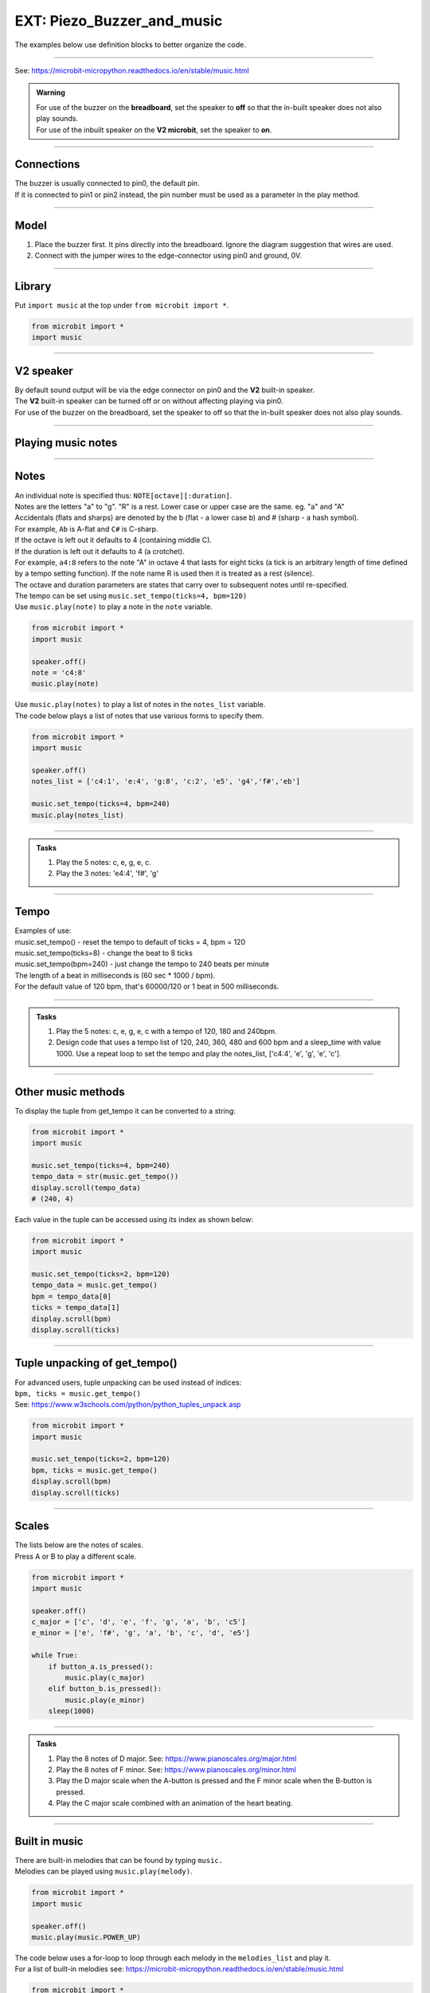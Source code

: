 ============================
EXT: Piezo_Buzzer_and_music
============================

The examples below use definition blocks to better organize the code.

----

| See: https://microbit-micropython.readthedocs.io/en/stable/music.html

.. admonition:: Warning

    | For use of the buzzer on the **breadboard**, set the speaker to **off** so that the in-built speaker does not also play sounds.
    | For use of the inbuilt speaker on the **V2 microbit**, set the speaker to **on**.

----

Connections
--------------------------

| The buzzer is usually connected to pin0, the default pin.
| If it is connected to pin1 or pin2 instead, the pin number must be used as a parameter in the play method.

----

Model
----------------------------------------

#.  Place the buzzer first. It pins directly into the breadboard. Ignore the diagram suggestion that wires are used.
#.  Connect with the jumper wires to the edge-connector using pin0 and ground, 0V.

.. image:: images/buzzer_bb.png
    :scale: 50 %

.. image:: images/buzzer.jpg
    :scale: 30 %

----

Library
-------------------

| Put ``import music`` at the top under ``from microbit import *``.

.. code-block:: python

    from microbit import *
    import music

----

**V2** speaker
---------------------

| By default sound output will be via the edge connector on pin0 and the **V2** built-in speaker.
| The **V2** built-in speaker can be turned off or on without affecting playing via pin0.

.. py:function::  speaker.off()

    Use off() to turn off the speaker. This does not disable sound output to an edge connector pin.

.. py:function::  speaker.on()

    Use on() to turn on the speaker.

| For use of the buzzer on the breadboard, set the speaker to off so that the in-built speaker does not also play sounds.

----

Playing music notes
-----------------------

.. py:function::  music.play(music, pin=pin0, wait=True, loop=False)

    | Play the music.
    | If music can be a string, such as 'c4:4', or a list of notes as strings, such as ['c', 'd', 'e']
    | The duration and octave values are reset to their defaults before the music is played.
    | The output pin can be used to override the default pin0. Use pin=None to prevent sounds being played.
    | If wait is set to True, playing is blocking, and the music will be played to the end.
    | If loop is set to True, the music repeats until stop is called.

----

Notes
----------------------------------------

| An individual note is specified thus: ``NOTE[octave][:duration]``.
| Notes are the letters "a" to "g". "R" is a rest. Lower case or upper case are the same. eg. "a" and "A"
| Accidentals (flats and sharps) are denoted by the b (flat - a lower case b) and # (sharp - a hash symbol).
| For example, ``Ab`` is A-flat and ``C#`` is C-sharp.
| If the octave is left out it defaults to 4 (containing middle C).
| If the duration is left out it defaults to 4 (a crotchet).
| For example, ``a4:8`` refers to the note "A" in octave 4 that lasts for eight ticks (a tick is an arbitrary length of time defined by a tempo setting function). If the note name R is used then it is treated as a rest (silence).
| The octave and duration parameters are states that carry over to subsequent notes until re-specified.
| The tempo can be set using ``music.set_tempo(ticks=4, bpm=120)``

| Use ``music.play(note)`` to play a note in the ``note`` variable.

.. code-block:: python

    from microbit import *
    import music

    speaker.off()
    note = 'c4:8'
    music.play(note)

| Use ``music.play(notes)`` to play a list of notes in the ``notes_list`` variable.
| The code below plays a list of notes that use various forms to specify them.

.. code-block:: python

    from microbit import *
    import music

    speaker.off()
    notes_list = ['c4:1', 'e:4', 'g:8', 'c:2', 'e5', 'g4','f#','eb']

    music.set_tempo(ticks=4, bpm=240)
    music.play(notes_list)

----


.. admonition:: Tasks

    #. Play the 5 notes: c, e, g, e, c.
    #. Play the 3 notes: 'e4:4', 'f#', 'g'

    .. dropdown::
        :icon: codescan
        :color: primary
        :class-container: sd-dropdown-container

        .. tab-set::

            .. tab-item:: Q1

                Play the 5 notes: c, e, g, e, c.

                .. code-block:: python

                    from microbit import *
                    import music

                    speaker.off()
                    notes_list = ['c4:4', 'e', 'g', 'e', 'c']

                    while True:
                        music.play(notes_list)
                        sleep(1000)

            .. tab-item:: Q2

                Play the 3 notes: 'e4:4', 'f#', 'g'

                .. code-block:: python

                    from microbit import *
                    import music

                    speaker.off()
                    notes_list = ['e4:4', 'f#', 'g']

                    while True:
                        music.play(notes_list)
                        sleep(1000)

----

Tempo
-----------

.. py:function::  music.set_tempo(ticks=4, bpm=120)

    Sets the tempo for playback.

    A number of ticks, expressed as an integer, make a beat. The default is 4 ticks per beat.

    Each beat is to be played at a certain frequency, beats per minute, expressed as an integer. The default is 120 bpm.

| Examples of use:
| music.set_tempo() - reset the tempo to default of ticks = 4, bpm = 120
| music.set_tempo(ticks=8) - change the beat to 8 ticks
| music.set_tempo(bpm=240) - just change the tempo to 240 beats per minute

| The length of a beat in milliseconds is (60 sec * 1000 / bpm).
| For the default value of 120 bpm, that's 60000/120 or 1 beat in 500 milliseconds.

----

.. admonition:: Tasks

    #. Play the 5 notes: c, e, g, e, c with a tempo of 120, 180 and 240bpm.
    #. Design code that uses a tempo list of 120, 240, 360, 480 and 600 bpm and a sleep_time with value 1000. Use a repeat loop to set the tempo and play the notes_list, ['c4:4', 'e', 'g', 'e', 'c'].

    .. dropdown::
        :icon: codescan
        :color: primary
        :class-container: sd-dropdown-container

        .. tab-set::

            .. tab-item:: Q1

                Play the 5 notes: c, e, g, e, c with a tempo of 120, 180 and 240bpm.

                .. code-block:: python

                    from microbit import *
                    import music

                    speaker.off()
                    notes_list = ['c4:4', 'e', 'g', 'e', 'c']

                    while True:
                        music.set_tempo(bpm=120)
                        music.play(notes_list)
                        sleep(1000)
                        music.set_tempo(bpm=180)
                        music.play(notes_list)
                        sleep(1000)
                        music.set_tempo(bpm=240)
                        music.play(notes_list)
                        sleep(1000)

            .. tab-item:: Q2

                Design code that uses a tempo list of 120, 240, 360, 480 and 600 bpm and a sleep_time with value 1000. Use a repeat loop to set the tempo and play the notes_list, ['c4:4', 'e', 'g', 'e', 'c'].

                .. code-block:: python

                    from microbit import *
                    import music

                    speaker.off()
                    notes_list = ['c4:4', 'e', 'g', 'e', 'c']
                    tempo_list = [120, 240, 360, 480, 600]

                    def tempo_play(tempo_list, sleep_time=1000):
                        for tempo in tempo_list:
                            music.set_tempo(bpm=tempo)
                            music.play(notes_list)
                            sleep(sleep_time)

                    while True:
                        tempo_play(tempo_list, sleep_time=1000)

----

Other music methods
-----------------------

.. py:function::  music.stop(pin=pin0)

    Stops all music playback on the built-in speaker and any pin outputting sound.

    An optional argument can be provided to specify a pin, eg. music.stop(pin1).

.. py:function::  music.reset()

    Resets the state of the following attributes as listed:

    ticks = 4; bpm = 120; duration = 4; octave = 4


.. py:function::  music.get_tempo()

    Gets the current tempo as a tuple of integers: (bpm, ticks).

| To display the tuple from get_tempo it can be converted to a string:

.. code-block:: python

    from microbit import *
    import music

    music.set_tempo(ticks=4, bpm=240)
    tempo_data = str(music.get_tempo())
    display.scroll(tempo_data)
    # (240, 4)

| Each value in the tuple can be accessed using its index as shown below:

.. code-block:: python

    from microbit import *
    import music

    music.set_tempo(ticks=2, bpm=120)
    tempo_data = music.get_tempo()
    bpm = tempo_data[0]
    ticks = tempo_data[1]
    display.scroll(bpm)
    display.scroll(ticks)

----

Tuple unpacking of get_tempo()
-------------------------------------

| For advanced users, tuple unpacking can be used instead of indices:
| ``bpm, ticks = music.get_tempo()``
| See: https://www.w3schools.com/python/python_tuples_unpack.asp

.. code-block:: python

    from microbit import *
    import music

    music.set_tempo(ticks=2, bpm=120)
    bpm, ticks = music.get_tempo()
    display.scroll(bpm)
    display.scroll(ticks)

----


Scales
----------------------------------------

| The lists below are the notes of scales.
| Press A or B to play a different scale.


.. code-block:: python

    from microbit import *
    import music

    speaker.off()
    c_major = ['c', 'd', 'e', 'f', 'g', 'a', 'b', 'c5']
    e_minor = ['e', 'f#', 'g', 'a', 'b', 'c', 'd', 'e5']

    while True:
        if button_a.is_pressed():
            music.play(c_major)
        elif button_b.is_pressed():
            music.play(e_minor)
        sleep(1000)


----

.. admonition:: Tasks

    #. Play the 8 notes of D major. See: https://www.pianoscales.org/major.html
    #. Play the 8 notes of F minor. See: https://www.pianoscales.org/minor.html
    #. Play the D major scale when the A-button is pressed and the F minor scale when the B-button is pressed.
    #. Play the C major scale combined with an animation of the heart beating.

    .. dropdown::
        :icon: codescan
        :color: primary
        :class-container: sd-dropdown-container

        .. tab-set::

            .. tab-item:: Q1

                Play the 8 notes of D major.

                .. code-block:: python

                    from microbit import *
                    import music

                    speaker.off()
                    d_major = ["D", "E", "F#", "G", "A", "B", "C#", "D"]

                    while True:
                        music.play(d_major)
                        sleep(1000)


            .. tab-item:: Q2

                Play the 8 notes of F minor.

                .. code-block:: python

                    from microbit import *
                    import music

                    speaker.off()
                    f_minor = ["F", "G", "Ab", "Bb", "C", "Db", "Eb", "F"]

                    while True:
                        music.play(f_minor)
                        sleep(1000)


            .. tab-item:: Q3

                Play the D major scale when the A-button is pressed and the F minor scale when the B-button is pressed.

                .. code-block:: python

                    from microbit import *
                    import music

                    speaker.off()
                    d_major = ["D", "E", "F#", "G", "A", "B", "C#", "D"]
                    f_minor = ["F", "G", "Ab", "Bb", "C", "Db", "Eb", "F"]

                    while True:
                        if button_a.is_pressed():
                            music.play(d_major)
                        elif button_b.is_pressed():
                            music.play(f_minor)
                        sleep(1000)

            .. tab-item:: Q4

                Play the C major scale combined with an animation of the heart beating.

                .. code-block:: python

                    from microbit import *
                    import music

                    c_major = ['c', 'd', 'e', 'f', 'g', 'a', 'b', 'c5']
                    # 1 beat every 500ms
                    while True:
                        music.play(c_major, wait=False)
                        for i in range(8):
                            display.show(Image.HEART_SMALL)
                            sleep(250)
                            display.show(Image.HEART)
                            sleep(250)
                        sleep(200)

----

Built in music
----------------------------------------

| There are built-in melodies that can be found by typing ``music.``
| Melodies can be played using ``music.play(melody)``.

.. code-block:: python

    from microbit import *
    import music

    speaker.off()
    music.play(music.POWER_UP)


| The code below uses a for-loop to loop through each melody in the ``melodies_list`` and play it.
| For a list of built-in melodies see: https://microbit-micropython.readthedocs.io/en/stable/music.html

.. code-block:: python

    from microbit import *
    import music

    speaker.off()
    melodies_list = [music.DADADADUM, music.POWER_DOWN]
    for melody in melodies_list:
        music.play(melody)

----

All Built in melodies
----------------------------------------

| This code plays all the melodies.
| The A-button can be pressed to exit the for-loop then the while-loop using ``break``.
| Pressing the reset button on the back of the microbit will restart the code.

.. code-block:: python

    from microbit import *
    import music

    speaker.off()
    built_in_tunes = [music.DADADADUM, music.ENTERTAINER, music.PRELUDE,
                      music.ODE, music.NYAN, music.RINGTONE, music.FUNK, music.BLUES,
                      music.BIRTHDAY, music.WEDDING, music.FUNERAL, music.PUNCHLINE,
                      music.PYTHON, music.BADDY, music.CHASE, music.BA_DING,
                      music.WAWAWAWAA, music.JUMP_UP, music.JUMP_DOWN, music.POWER_UP,
                      music.POWER_DOWN]

    while True:
        for tune in built_in_tunes:
            music.play(tune)
            sleep(1000)
            if button_a.is_pressed():
                break
        if button_a.is_pressed():
            break

----

.. admonition:: Tasks

    #. Play any 3 melodies using a list.
    #. Use the choice function to randomly pick melodies from a melody list. See: https://www.w3schools.com/python/ref_random_choice.asp. Use https://python.microbit.org/v/3.

    .. dropdown::
        :icon: codescan
        :color: primary
        :class-container: sd-dropdown-container

        .. tab-set::

            .. tab-item:: Q1

                Play any 3 melodies using a list.

                .. code-block:: python

                    from microbit import *
                    import music

                    speaker.off()
                    melodies_list = [music.POWER_UP, music.DADADADUM, music.POWER_DOWN]
                    for melody in melodies_list:
                        music.play(melody)

            .. tab-item:: Q2

                Use the choice function to randomly pick melodies from a melody list. See: https://www.w3schools.com/python/ref_random_choice.asp.

                .. code-block:: python

                    from microbit import *
                    import music
                    import random

                    speaker.off()
                    melodies_list = [music.POWER_UP, music.DADADADUM, music.POWER_DOWN]

                    while True:
                        music.play(random.choice(melodies_list))
                        sleep(1000)

----

**V2** volume
---------------------

.. py:function:: set_volume(volume)

    Configure the output volume of the microbit speaker and pins.

    :param volume: An integer between 0 and 255 to set the volume.

| The code below plays 3 different notes at different volumes.

.. code-block:: python

    from microbit import *
    import music

    note0 = "c4:4"
    note1 = "e4:4"
    note2 = "f#4:4"
    while True:
        set_volume(255)
        music.play(note0)
        set_volume(128)
        music.play(note1)
        set_volume(64)
        music.play(note2)


----

Sound effects using pitch
----------------------------------------

.. py:function::  music.pitch(frequency, duration=-1, pin=pin0, wait=True)

    Plays a pitch at the integer frequency given for the duration specified in milliseconds.

    Only one pitch can be played on one pin at any one time.

    If duration is negative the pitch is played continuously until either the blocking call is interrupted or, in the case of a background call, a new frequency is set or stop is called.

    An optional argument to specify the output pin can be used to override the default of pin0. pin=None causes no sound to play.

    If wait is set to True, this function is blocking.


| The code below increases the pitch in steps of 16 with playing duration of 20 ms.

.. code-block:: python

    from microbit import *
    import music

    speaker.off()
    for freq in range(880, 1760, 16):
        music.pitch(freq, duration=20)

----

.. admonition:: Tasks

    #. Modify the code to increase the pitch in steps of 32 with a duration of 40.
    #. Modify the code to decrease the pitch instead.
    #. Modify the code to increase then decrease the pitch.

    .. dropdown::
        :icon: codescan
        :color: primary
        :class-container: sd-dropdown-container

        .. tab-set::

            .. tab-item:: Q1

                Modify the code to increase the pitch in steps of 32 with a duration of 40.

                .. code-block:: python

                    from microbit import *
                    import music

                    speaker.off()
                    for freq in range(880, 1760, 32):
                        music.pitch(freq, duration=40)

            .. tab-item:: Q2

                Modify the code to decrease the pitch instead.

                .. code-block:: python

                    from microbit import *
                    import music

                    speaker.off()
                    for freq in range(1760, 880, -16):
                        music.pitch(freq, duration=20)

            .. tab-item:: Q3

                Modify the code to increase then decrease the pitch.

                .. code-block:: python

                    from microbit import *
                    import music

                    speaker.off()
                    for freq in range(880, 1760, 16):
                        music.pitch(freq, duration=20)
                    for freq in range(1760, 880, -16):
                        music.pitch(freq, duration=20)

----

Note frequencies
------------------

| The table below has the frequencies for notes from A to A over 2 octaves.
| The frequency of any note is doubled when going up one octave.

======= =========
Note    Frequency
======= =========
A	    440
B flat	466
B	    494
C	    523
C sharp	554
D	    587
D sharp	622
E	    659
F	    698
F sharp	740
G	    784
A flat	831
A	    880
B flat	932
B	    988
C	    1046
C sharp	1108
D	    1174
D sharp	1244
E	    1318
F	    1396
F sharp	1480
G	    1568
A flat	1662
A	    1760
======= =========

----

| The code uses a for-loop to play each frequency.
| The A-button can be pressed to exit the while-loop using ``break``.
| Pressing the reset button on the back of the microbit will restart the code.

.. code-block:: python

    from microbit import *
    import music

    speaker.off()
    Am_freqs = [440, 494, 523, 587, 659, 698, 784, 880]
    timing = 400
    while True:
        for freq in Am_freqs:
            music.pitch(freq, duration=timing)
        if button_a.is_pressed():
            break

----

.. admonition:: Tasks

    #. Modify the code to play the pitches of the E minor scale. See: https://www.piano-keyboard-guide.com/e-minor-scale.html.
    #. Modify the code to play the pitches of the D major scale. See: http://www.piano-keyboard-guide.com/d-major-scale.html.

    .. dropdown::
        :icon: codescan
        :color: primary
        :class-container: sd-dropdown-container

        .. tab-set::

            .. tab-item:: Q1

                Modify the code to play the pitches of the E minor scale. See: https://www.piano-keyboard-guide.com/e-minor-scale.html.

                .. code-block:: python

                    from microbit import *
                    import music

                    speaker.off()
                    Em_freqs = [659, 740, 784, 880, 988, 1046, 1174, 1318]
                    timing = 400
                    while True:
                        for freq in Em_freqs:
                            music.pitch(freq, duration=timing)
                        if button_a.is_pressed():
                            break

            .. tab-item:: Q2

                Modify the code to play the pitches of the D major scale. See: http://www.piano-keyboard-guide.com/d-major-scale.html.

                .. code-block:: python

                    from microbit import *
                    import music

                    speaker.off()
                    D_freqs = [587, 659, 740, 784, 880, 988, 1108, 1174]
                    timing = 400
                    while True:
                        for freq in D_freqs:
                            music.pitch(freq, duration=timing)
                        if button_a.is_pressed():
                            break



